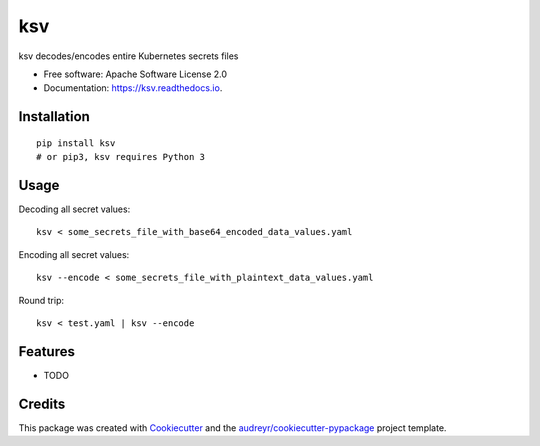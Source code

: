 ksv
===

|image|

|image|

|Documentation Status|

ksv decodes/encodes entire Kubernetes secrets files

-  Free software: Apache Software License 2.0
-  Documentation: https://ksv.readthedocs.io.

Installation
------------

::

    pip install ksv
    # or pip3, ksv requires Python 3

Usage
-----

Decoding all secret values:

::

    ksv < some_secrets_file_with_base64_encoded_data_values.yaml

Encoding all secret values:

::

    ksv --encode < some_secrets_file_with_plaintext_data_values.yaml

Round trip:

::

    ksv < test.yaml | ksv --encode

Features
--------

-  TODO

Credits
-------

This package was created with
`Cookiecutter <https://github.com/audreyr/cookiecutter>`__ and the
`audreyr/cookiecutter-pypackage <https://github.com/audreyr/cookiecutter-pypackage>`__
project template.

.. |image| image:: https://img.shields.io/pypi/v/ksv.svg
   :target: https://pypi.python.org/pypi/ksv
.. |image| image:: https://img.shields.io/travis/metadave/ksv.svg
   :target: https://travis-ci.org/metadave/ksv
.. |Documentation Status| image:: https://readthedocs.org/projects/ksv/badge/?version=latest
   :target: https://ksv.readthedocs.io/en/latest/?badge=latest
